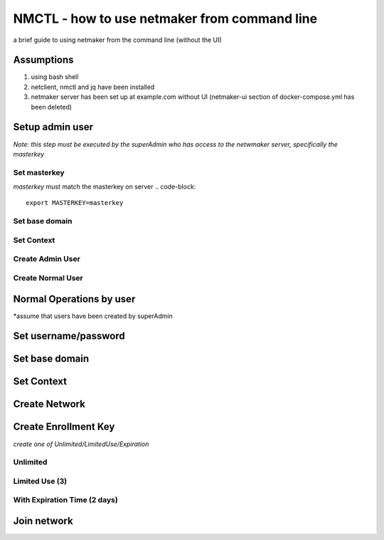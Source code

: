 ===============================================
NMCTL - how to use netmaker from command line
===============================================

a brief guide to using netmaker from the command line (without the UI)

******************
Assumptions
******************

1. using bash shell
2. netclient, nmctl and jq have been installed
3. netmaker server has been set up at example.com without UI  (netmaker-ui section of docker-compose.yml has been deleted)

***********************
Setup admin user 
***********************
*Note:  this step must be executed by the superAdmin who has access to the netwmaker server, specifically the masterkey*

Set masterkey
===============
*masterkey* must match the masterkey on server
.. code-block::
        export MASTERKEY=masterkey

Set base domain
================
.. code-block::
            export NN_DOMAIN=example.com

Set Context
================
.. code-block::
            nmctl context set commandline --endpoint https://api.$NM_DOMAIN --master_key $MASTERKEY
            
Create Admin User
==================
.. code-block::
            nmctl user create --admin --name $USER --password $PASSWORD
            
Create Normal User
==================
.. code-block::
            nmctl user create --name <user> --password <user-password>

*************************
Normal Operations by user 
*************************
*assume that users have been created by superAdmin

***********************
Set username/password
***********************
.. code-block::
        export USER=<user>
        export PASSWORD=<user-password>

******************
Set base domain
******************
.. code-block::
            export NN_DOMAIN=example.com

******************
Set Context
******************
.. code-block::
            nmctl context set commandline --endpoint https://api.$NM_DOMAIN --username $USER --password $PASSWORD

******************
Create Network
******************
.. code-block::
        nmctl network create --name mynetwork --ip4v_addr 10.10.10.0/24

**********************
Create Enrollment Key 
**********************
*create one of Unlimited/LimitedUse/Expiration*

Unlimited
============
.. code-block::
        export KEY=$(nmctl key create --network mynetwork --unlimited | jq .token)

Limited Use (3)
================
.. code-block::
        export KEY=$(nmctl key create --network mynetwork --uses 3 | jq .token)

With Expiration Time (2 days)
==============================
.. code-block::
        export EXPIRES=$(date -d "+2 days" +$s)
        export KEY=$(nmctl key create --network mynetwork --expires $EXPIRES | jq .token)

******************
Join network
******************
.. code-block::
        sudo netclient join -t $KEY
